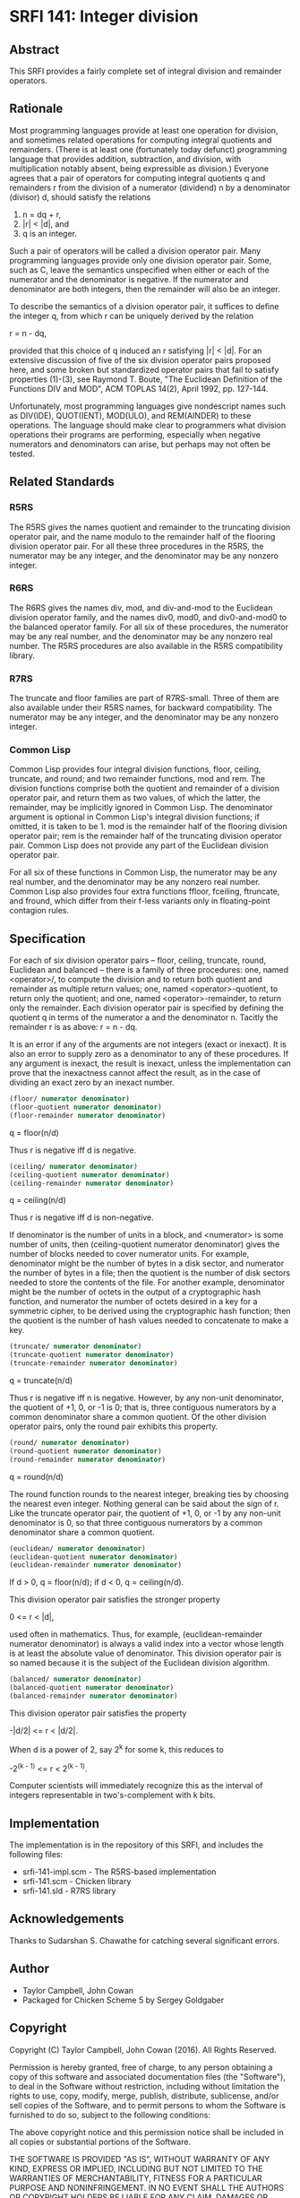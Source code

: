 * SRFI 141: Integer division
** Abstract
This SRFI provides a fairly complete set of integral division and remainder operators.
** Rationale
Most programming languages provide at least one operation for division, and sometimes related operations for computing integral quotients and remainders. (There is at least one (fortunately today defunct) programming language that provides addition, subtraction, and division, with multiplication notably absent, being expressible as division.) Everyone agrees that a pair of operators for computing integral quotients q and remainders r from the division of a numerator (dividend) n by a denominator (divisor) d, should satisfy the relations

 1. n = dq + r,
 2. |r| < |d|, and
 3. q is an integer.

Such a pair of operators will be called a division operator pair. Many programming languages provide only one division operator pair. Some, such as C, leave the semantics unspecified when either or each of the numerator and the denominator is negative. If the numerator and denominator are both integers, then the remainder will also be an integer.

To describe the semantics of a division operator pair, it suffices to define the integer q, from which r can be uniquely derived by the relation

    r = n - dq,

provided that this choice of q induced an r satisfying |r| < |d|. For an extensive discussion of five of the six division operator pairs proposed here, and some broken but standardized operator pairs that fail to satisfy properties (1)-(3), see Raymond T. Boute, "The Euclidean Definition of the Functions DIV and MOD", ACM TOPLAS 14(2), April 1992, pp. 127-144.

Unfortunately, most programming languages give nondescript names such as DIV(IDE), QUOT(IENT), MOD(ULO), and REM(AINDER) to these operations. The language should make clear to programmers what division operations their programs are performing, especially when negative numerators and denominators can arise, but perhaps may not often be tested.
** Related Standards
*** R5RS
The R5RS gives the names quotient and remainder to the truncating division operator pair, and the name modulo to the remainder half of the flooring division operator pair. For all these three procedures in the R5RS, the numerator may be any integer, and the denominator may be any nonzero integer.
*** R6RS
The R6RS gives the names div, mod, and div-and-mod to the Euclidean division operator family, and the names div0, mod0, and div0-and-mod0 to the balanced operator family. For all six of these procedures, the numerator may be any real number, and the denominator may be any nonzero real number. The R5RS procedures are also available in the R5RS compatibility library.
*** R7RS
The truncate and floor families are part of R7RS-small. Three of them are also available under their R5RS names, for backward compatibility. The numerator may be any integer, and the denominator may be any nonzero integer.
*** Common Lisp
Common Lisp provides four integral division functions, floor, ceiling, truncate, and round; and two remainder functions, mod and rem. The division functions comprise both the quotient and remainder of a division operator pair, and return them as two values, of which the latter, the remainder, may be implicitly ignored in Common Lisp. The denominator argument is optional in Common Lisp's integral division functions; if omitted, it is taken to be 1. mod is the remainder half of the flooring division operator pair; rem is the remainder half of the truncating division operator pair. Common Lisp does not provide any part of the Euclidean division operator pair.

For all six of these functions in Common Lisp, the numerator may be any real number, and the denominator may be any nonzero real number. Common Lisp also provides four extra functions ffloor, fceiling, ftruncate, and fround, which differ from their f-less variants only in floating-point contagion rules.
** Specification
For each of six division operator pairs -- floor, ceiling, truncate, round, Euclidean and balanced -- there is a family of three procedures: one, named <operator>/, to compute the division and to return both quotient and remainder as multiple return values; one, named <operator>-quotient, to return only the quotient; and one, named <operator>-remainder, to return only the remainder. Each division operator pair is specified by defining the quotient q in terms of the numerator a and the denominator n. Tacitly the remainder r is as above: r = n - dq.

It is an error if any of the arguments are not integers (exact or inexact). It is also an error to supply zero as a denominator to any of these procedures. If any argument is inexact, the result is inexact, unless the implementation can prove that the inexactness cannot affect the result, as in the case of dividing an exact zero by an inexact number.

#+BEGIN_SRC scheme
(floor/ numerator denominator)
(floor-quotient numerator denominator)
(floor-remainder numerator denominator)
#+END_SRC

    q = floor(n/d)

Thus r is negative iff d is negative.

#+BEGIN_SRC scheme
(ceiling/ numerator denominator)
(ceiling-quotient numerator denominator)
(ceiling-remainder numerator denominator)
#+END_SRC

    q = ceiling(n/d)

Thus r is negative iff d is non-negative.

If denominator is the number of units in a block, and <numerator> is some number of units, then (ceiling-quotient numerator denominator) gives the number of blocks needed to cover numerator units. For example, denominator might be the number of bytes in a disk sector, and numerator the number of bytes in a file; then the quotient is the number of disk sectors needed to store the contents of the file. For another example, denominator might be the number of octets in the output of a cryptographic hash function, and numerator the number of octets desired in a key for a symmetric cipher, to be derived using the cryptographic hash function; then the quotient is the number of hash values needed to concatenate to make a key.

#+BEGIN_SRC scheme
(truncate/ numerator denominator)
(truncate-quotient numerator denominator)
(truncate-remainder numerator denominator)
#+END_SRC

    q = truncate(n/d)

Thus r is negative iff n is negative. However, by any non-unit denominator, the quotient of +1, 0, or -1 is 0; that is, three contiguous numerators by a common denominator share a common quotient. Of the other division operator pairs, only the round pair exhibits this property.

#+BEGIN_SRC scheme
(round/ numerator denominator)
(round-quotient numerator denominator)
(round-remainder numerator denominator)
#+END_SRC

    q = round(n/d)

The round function rounds to the nearest integer, breaking ties by choosing the nearest even integer. Nothing general can be said about the sign of r. Like the truncate operator pair, the quotient of +1, 0, or -1 by any non-unit denominator is 0, so that three contiguous numerators by a common denominator share a common quotient.

#+BEGIN_SRC scheme
(euclidean/ numerator denominator)
(euclidean-quotient numerator denominator)
(euclidean-remainder numerator denominator)
#+END_SRC

    If d > 0, q = floor(n/d); if d < 0, q = ceiling(n/d).

This division operator pair satisfies the stronger property

    0 <= r < |d|,

used often in mathematics. Thus, for example, (euclidean-remainder numerator denominator) is always a valid index into a vector whose length is at least the absolute value of denominator. This division operator pair is so named because it is the subject of the Euclidean division algorithm.

#+BEGIN_SRC scheme
(balanced/ numerator denominator)
(balanced-quotient numerator denominator)
(balanced-remainder numerator denominator)
#+END_SRC

This division operator pair satisfies the property

    -|d/2| <= r < |d/2|.

When d is a power of 2, say 2^k for some k, this reduces to

    -2^(k - 1) <= r < 2^(k - 1).

Computer scientists will immediately recognize this as the interval of integers representable in two's-complement with k bits.
** Implementation
The implementation is in the repository of this SRFI, and includes the following files:

  * srfi-141-impl.scm - The R5RS-based implementation
  * srfi-141.scm - Chicken library
  * srfi-141.sld - R7RS library
** Acknowledgements
Thanks to Sudarshan S. Chawathe for catching several significant errors.
** Author
 * Taylor Campbell, John Cowan
 * Packaged for Chicken Scheme 5 by Sergey Goldgaber
** Copyright
Copyright (C) Taylor Campbell, John Cowan (2016). All Rights Reserved.

Permission is hereby granted, free of charge, to any person obtaining a copy of this software and associated documentation files (the "Software"), to deal in the Software without restriction, including without limitation the rights to use, copy, modify, merge, publish, distribute, sublicense, and/or sell copies of the Software, and to permit persons to whom the Software is furnished to do so, subject to the following conditions:

The above copyright notice and this permission notice shall be included in all copies or substantial portions of the Software.

THE SOFTWARE IS PROVIDED "AS IS", WITHOUT WARRANTY OF ANY KIND, EXPRESS OR IMPLIED, INCLUDING BUT NOT LIMITED TO THE WARRANTIES OF MERCHANTABILITY, FITNESS FOR A PARTICULAR PURPOSE AND NONINFRINGEMENT. IN NO EVENT SHALL THE AUTHORS OR COPYRIGHT HOLDERS BE LIABLE FOR ANY CLAIM, DAMAGES OR OTHER LIABILITY, WHETHER IN AN ACTION OF CONTRACT, TORT OR OTHERWISE, ARISING FROM, OUT OF OR IN CONNECTION WITH THE SOFTWARE OR THE USE OR OTHER DEALINGS IN THE SOFTWARE.
